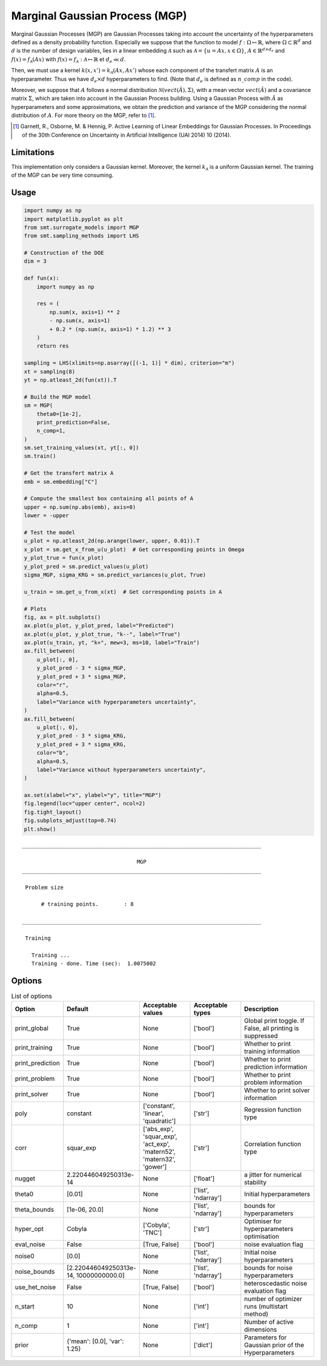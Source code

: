 Marginal Gaussian Process (MGP)
===============================

Marginal Gaussian Processes (MGP) are Gaussian Processes taking into account the uncertainty of the 
hyperparameters defined as a density probability function. Especially we suppose that the function
to model :math:`f : \Omega \mapsto \mathbb{R}`, where :math:`\Omega \subset \mathbb{R}^d` and 
:math:`d` is the number of design variables, lies in a linear embedding :math:`\mathcal{A}`
such as :math:`\mathcal{A} = \{ u = Ax, x\in\Omega\}`, :math:`A \in \mathbb{R}^{d \times d_e}`
and :math:`f(x)=f_{\mathcal{A}}(Ax)` with :math:`f(x)=f_{\mathcal{A}} : \mathcal{A} \mapsto \mathbb{R}`
et :math:`d_e \ll d`.

Then, we must use a kernel :math:`k(x,x')=k_{\mathcal{A}}(Ax,Ax')` whose each component of the transfert 
matrix :math:`A` is an hyperparameter. Thus we have :math:`d_e \times d` hyperparameters to find.
(Note that :math:`d_e` is defined as :math:`n\_comp` in the code).

Moreover, we suppose that :math:`A` follows a normal distribution :math:`\mathcal{N}(vect(\hat A),\Sigma)`,
with a mean vector :math:`vect(\hat A)` and a covariance matrix :math:`\Sigma`, which are taken into account in the Gaussian Process building.
Using a Gaussian Process with :math:`\hat A` as hyperparameters and some approximations, 
we obtain the prediction and variance of the MGP considering the normal distribution of :math:`A`.
For more theory on the MGP, refer to [1]_.

.. [1] Garnett, R., Osborne, M. & Hennig, P. Active Learning of Linear Embeddings for Gaussian Processes. In Proceedings of the 30th Conference on Uncertainty in Artificial Intelligence (UAI 2014) 10 (2014).


Limitations
-----------

This implementation only considers a Gaussian kernel.
Moreover, the kernel :math:`k_{\mathcal{A}}` is a uniform Gaussian kernel.
The training of the MGP can be very time consuming.

Usage
-----

.. code-block:: python

  import numpy as np
  import matplotlib.pyplot as plt
  from smt.surrogate_models import MGP
  from smt.sampling_methods import LHS
  
  # Construction of the DOE
  dim = 3
  
  def fun(x):
      import numpy as np
  
      res = (
          np.sum(x, axis=1) ** 2
          - np.sum(x, axis=1)
          + 0.2 * (np.sum(x, axis=1) * 1.2) ** 3
      )
      return res
  
  sampling = LHS(xlimits=np.asarray([(-1, 1)] * dim), criterion="m")
  xt = sampling(8)
  yt = np.atleast_2d(fun(xt)).T
  
  # Build the MGP model
  sm = MGP(
      theta0=[1e-2],
      print_prediction=False,
      n_comp=1,
  )
  sm.set_training_values(xt, yt[:, 0])
  sm.train()
  
  # Get the transfert matrix A
  emb = sm.embedding["C"]
  
  # Compute the smallest box containing all points of A
  upper = np.sum(np.abs(emb), axis=0)
  lower = -upper
  
  # Test the model
  u_plot = np.atleast_2d(np.arange(lower, upper, 0.01)).T
  x_plot = sm.get_x_from_u(u_plot)  # Get corresponding points in Omega
  y_plot_true = fun(x_plot)
  y_plot_pred = sm.predict_values(u_plot)
  sigma_MGP, sigma_KRG = sm.predict_variances(u_plot, True)
  
  u_train = sm.get_u_from_x(xt)  # Get corresponding points in A
  
  # Plots
  fig, ax = plt.subplots()
  ax.plot(u_plot, y_plot_pred, label="Predicted")
  ax.plot(u_plot, y_plot_true, "k--", label="True")
  ax.plot(u_train, yt, "k+", mew=3, ms=10, label="Train")
  ax.fill_between(
      u_plot[:, 0],
      y_plot_pred - 3 * sigma_MGP,
      y_plot_pred + 3 * sigma_MGP,
      color="r",
      alpha=0.5,
      label="Variance with hyperparameters uncertainty",
  )
  ax.fill_between(
      u_plot[:, 0],
      y_plot_pred - 3 * sigma_KRG,
      y_plot_pred + 3 * sigma_KRG,
      color="b",
      alpha=0.5,
      label="Variance without hyperparameters uncertainty",
  )
  
  ax.set(xlabel="x", ylabel="y", title="MGP")
  fig.legend(loc="upper center", ncol=2)
  fig.tight_layout()
  fig.subplots_adjust(top=0.74)
  plt.show()
  
::

  ___________________________________________________________________________
     
                                      MGP
  ___________________________________________________________________________
     
   Problem size
     
        # training points.        : 8
     
  ___________________________________________________________________________
     
   Training
     
     Training ...
     Training - done. Time (sec):  1.0075002
  
.. figure:: mgp_Test_test_mgp.png
  :scale: 80 %
  :align: center

Options
-------

.. list-table:: List of options
  :header-rows: 1
  :widths: 15, 10, 20, 20, 30
  :stub-columns: 0

  *  -  Option
     -  Default
     -  Acceptable values
     -  Acceptable types
     -  Description
  *  -  print_global
     -  True
     -  None
     -  ['bool']
     -  Global print toggle. If False, all printing is suppressed
  *  -  print_training
     -  True
     -  None
     -  ['bool']
     -  Whether to print training information
  *  -  print_prediction
     -  True
     -  None
     -  ['bool']
     -  Whether to print prediction information
  *  -  print_problem
     -  True
     -  None
     -  ['bool']
     -  Whether to print problem information
  *  -  print_solver
     -  True
     -  None
     -  ['bool']
     -  Whether to print solver information
  *  -  poly
     -  constant
     -  ['constant', 'linear', 'quadratic']
     -  ['str']
     -  Regression function type
  *  -  corr
     -  squar_exp
     -  ['abs_exp', 'squar_exp', 'act_exp', 'matern52', 'matern32', 'gower']
     -  ['str']
     -  Correlation function type
  *  -  nugget
     -  2.220446049250313e-14
     -  None
     -  ['float']
     -  a jitter for numerical stability
  *  -  theta0
     -  [0.01]
     -  None
     -  ['list', 'ndarray']
     -  Initial hyperparameters
  *  -  theta_bounds
     -  [1e-06, 20.0]
     -  None
     -  ['list', 'ndarray']
     -  bounds for hyperparameters
  *  -  hyper_opt
     -  Cobyla
     -  ['Cobyla', 'TNC']
     -  ['str']
     -  Optimiser for hyperparameters optimisation
  *  -  eval_noise
     -  False
     -  [True, False]
     -  ['bool']
     -  noise evaluation flag
  *  -  noise0
     -  [0.0]
     -  None
     -  ['list', 'ndarray']
     -  Initial noise hyperparameters
  *  -  noise_bounds
     -  [2.220446049250313e-14, 10000000000.0]
     -  None
     -  ['list', 'ndarray']
     -  bounds for noise hyperparameters
  *  -  use_het_noise
     -  False
     -  [True, False]
     -  ['bool']
     -  heteroscedastic noise evaluation flag
  *  -  n_start
     -  10
     -  None
     -  ['int']
     -  number of optimizer runs (multistart method)
  *  -  n_comp
     -  1
     -  None
     -  ['int']
     -  Number of active dimensions
  *  -  prior
     -  {'mean': [0.0], 'var': 1.25}
     -  None
     -  ['dict']
     -  Parameters for Gaussian prior of the Hyperparameters
